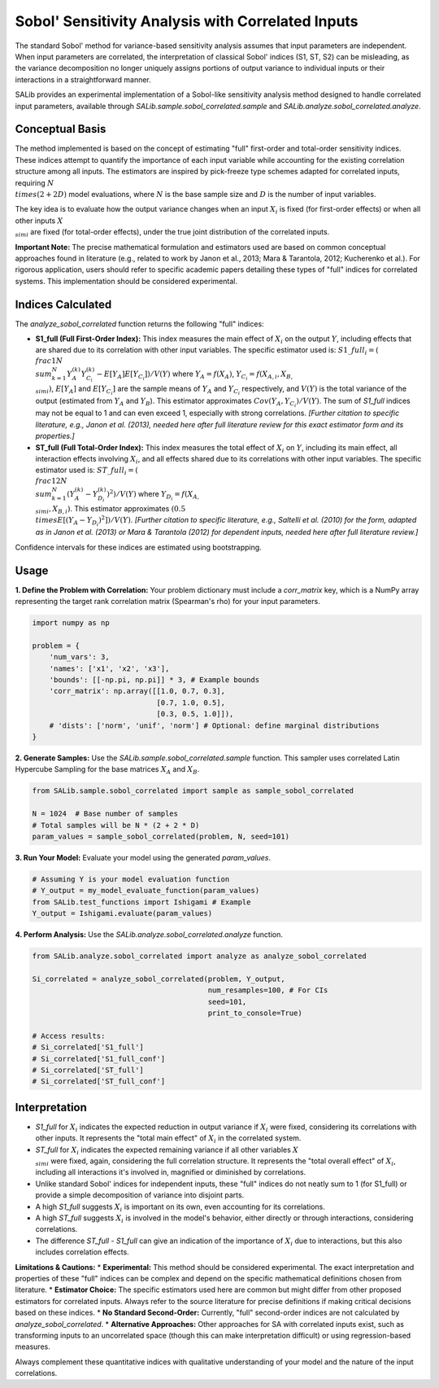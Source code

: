 .. _correlated-sobol-analysis:

Sobol' Sensitivity Analysis with Correlated Inputs
===================================================

The standard Sobol' method for variance-based sensitivity analysis assumes that input parameters are independent. When input parameters are correlated, the interpretation of classical Sobol' indices (S1, ST, S2) can be misleading, as the variance decomposition no longer uniquely assigns portions of output variance to individual inputs or their interactions in a straightforward manner.

SALib provides an experimental implementation of a Sobol-like sensitivity analysis method designed to handle correlated input parameters, available through `SALib.sample.sobol_correlated.sample` and `SALib.analyze.sobol_correlated.analyze`.

Conceptual Basis
----------------

The method implemented is based on the concept of estimating "full" first-order and total-order sensitivity indices. These indices attempt to quantify the importance of each input variable while accounting for the existing correlation structure among all inputs. The estimators are inspired by pick-freeze type schemes adapted for correlated inputs, requiring :math:`N \\times (2 + 2D)` model evaluations, where :math:`N` is the base sample size and :math:`D` is the number of input variables.

The key idea is to evaluate how the output variance changes when an input :math:`X_i` is fixed (for first-order effects) or when all other inputs :math:`X_{\\sim i}` are fixed (for total-order effects), under the true joint distribution of the correlated inputs.

**Important Note:** The precise mathematical formulation and estimators used are based on common conceptual approaches found in literature (e.g., related to work by Janon et al., 2013; Mara & Tarantola, 2012; Kucherenko et al.). For rigorous application, users should refer to specific academic papers detailing these types of "full" indices for correlated systems. This implementation should be considered experimental.

Indices Calculated
------------------

The `analyze_sobol_correlated` function returns the following "full" indices:

*   **S1_full (Full First-Order Index):**
    This index measures the main effect of :math:`X_i` on the output :math:`Y`, including effects that are shared due to its correlation with other input variables.
    The specific estimator used is:
    :math:`S1\_full_i = ( \\frac{1}{N} \\sum_{k=1}^{N} Y_A^{(k)} Y_{C_i}^{(k)} - E[Y_A] E[Y_{C_i}] ) / V(Y)`
    where :math:`Y_A = f(X_A)`, :math:`Y_{C_i} = f(X_{A,i}, X_{B,\\sim i})`, :math:`E[Y_A]` and :math:`E[Y_{C_i}]` are the sample means of :math:`Y_A` and :math:`Y_{C_i}` respectively, and :math:`V(Y)` is the total variance of the output (estimated from :math:`Y_A` and :math:`Y_B`). This estimator approximates :math:`Cov(Y_A, Y_{C_i}) / V(Y)`.
    The sum of `S1_full` indices may not be equal to 1 and can even exceed 1, especially with strong correlations.
    *[Further citation to specific literature, e.g., Janon et al. (2013), needed here after full literature review for this exact estimator form and its properties.]*

*   **ST_full (Full Total-Order Index):**
    This index measures the total effect of :math:`X_i` on :math:`Y`, including its main effect, all interaction effects involving :math:`X_i`, and all effects shared due to its correlations with other input variables.
    The specific estimator used is:
    :math:`ST\_full_i = ( \\frac{1}{2N} \\sum_{k=1}^{N} (Y_A^{(k)} - Y_{D_i}^{(k)})^2 ) / V(Y)`
    where :math:`Y_{D_i} = f(X_{A,\\sim i}, X_{B,i})`. This estimator approximates :math:`(0.5 \\times E[(Y_A - Y_{D_i})^2]) / V(Y)`.
    *[Further citation to specific literature, e.g., Saltelli et al. (2010) for the form, adapted as in Janon et al. (2013) or Mara & Tarantola (2012) for dependent inputs, needed here after full literature review.]*

Confidence intervals for these indices are estimated using bootstrapping.

Usage
-----

**1. Define the Problem with Correlation:**
Your problem dictionary must include a `corr_matrix` key, which is a NumPy array representing the target rank correlation matrix (Spearman's rho) for your input parameters.

.. code-block:: python

    import numpy as np

    problem = {
        'num_vars': 3,
        'names': ['x1', 'x2', 'x3'],
        'bounds': [[-np.pi, np.pi]] * 3, # Example bounds
        'corr_matrix': np.array([[1.0, 0.7, 0.3],
                                 [0.7, 1.0, 0.5],
                                 [0.3, 0.5, 1.0]]),
        # 'dists': ['norm', 'unif', 'norm'] # Optional: define marginal distributions
    }

**2. Generate Samples:**
Use the `SALib.sample.sobol_correlated.sample` function. This sampler uses correlated Latin Hypercube Sampling for the base matrices :math:`X_A` and :math:`X_B`.

.. code-block:: python

    from SALib.sample.sobol_correlated import sample as sample_sobol_correlated

    N = 1024  # Base number of samples
    # Total samples will be N * (2 + 2 * D)
    param_values = sample_sobol_correlated(problem, N, seed=101)

**3. Run Your Model:**
Evaluate your model using the generated `param_values`.

.. code-block:: python

    # Assuming Y is your model evaluation function
    # Y_output = my_model_evaluate_function(param_values)
    from SALib.test_functions import Ishigami # Example
    Y_output = Ishigami.evaluate(param_values)


**4. Perform Analysis:**
Use the `SALib.analyze.sobol_correlated.analyze` function.

.. code-block:: python

    from SALib.analyze.sobol_correlated import analyze as analyze_sobol_correlated

    Si_correlated = analyze_sobol_correlated(problem, Y_output,
                                             num_resamples=100, # For CIs
                                             seed=101,
                                             print_to_console=True)

    # Access results:
    # Si_correlated['S1_full']
    # Si_correlated['S1_full_conf']
    # Si_correlated['ST_full']
    # Si_correlated['ST_full_conf']

Interpretation
--------------

*   `S1_full` for :math:`X_i` indicates the expected reduction in output variance if :math:`X_i` were fixed, considering its correlations with other inputs. It represents the "total main effect" of :math:`X_i` in the correlated system.
*   `ST_full` for :math:`X_i` indicates the expected remaining variance if all other variables :math:`X_{\\sim i}` were fixed, again, considering the full correlation structure. It represents the "total overall effect" of :math:`X_i`, including all interactions it's involved in, magnified or diminished by correlations.
*   Unlike standard Sobol' indices for independent inputs, these "full" indices do not neatly sum to 1 (for S1_full) or provide a simple decomposition of variance into disjoint parts.
*   A high `S1_full` suggests :math:`X_i` is important on its own, even accounting for its correlations.
*   A high `ST_full` suggests :math:`X_i` is involved in the model's behavior, either directly or through interactions, considering correlations.
*   The difference `ST_full - S1_full` can give an indication of the importance of :math:`X_i` due to interactions, but this also includes correlation effects.

**Limitations & Cautions:**
*   **Experimental:** This method should be considered experimental. The exact interpretation and properties of these "full" indices can be complex and depend on the specific mathematical definitions chosen from literature.
*   **Estimator Choice:** The specific estimators used here are common but might differ from other proposed estimators for correlated inputs. Always refer to the source literature for precise definitions if making critical decisions based on these indices.
*   **No Standard Second-Order:** Currently, "full" second-order indices are not calculated by `analyze_sobol_correlated`.
*   **Alternative Approaches:** Other approaches for SA with correlated inputs exist, such as transforming inputs to an uncorrelated space (though this can make interpretation difficult) or using regression-based measures.

Always complement these quantitative indices with qualitative understanding of your model and the nature of the input correlations.
